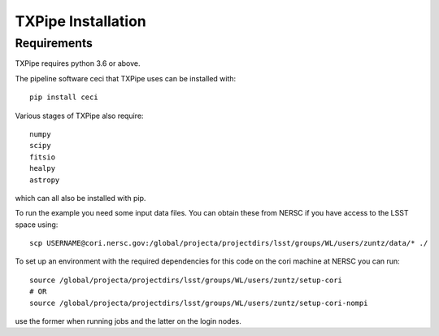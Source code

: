 TXPipe Installation
==========

Requirements
------------

TXPipe requires python 3.6 or above.

The pipeline software ceci that TXPipe uses can be installed with::

    pip install ceci

Various stages of TXPipe also require::

    numpy
    scipy
    fitsio
    healpy
    astropy


which can all also be installed with pip.

To run the example you need some input data files.  You can obtain these from 
NERSC if you have access to the LSST space using::

    scp USERNAME@cori.nersc.gov:/global/projecta/projectdirs/lsst/groups/WL/users/zuntz/data/* ./


To set up an environment with the required dependencies for this code on the cori machine at NERSC
you can run::

    source /global/projecta/projectdirs/lsst/groups/WL/users/zuntz/setup-cori
    # OR
    source /global/projecta/projectdirs/lsst/groups/WL/users/zuntz/setup-cori-nompi

use the former when running jobs and the latter on the login nodes.
